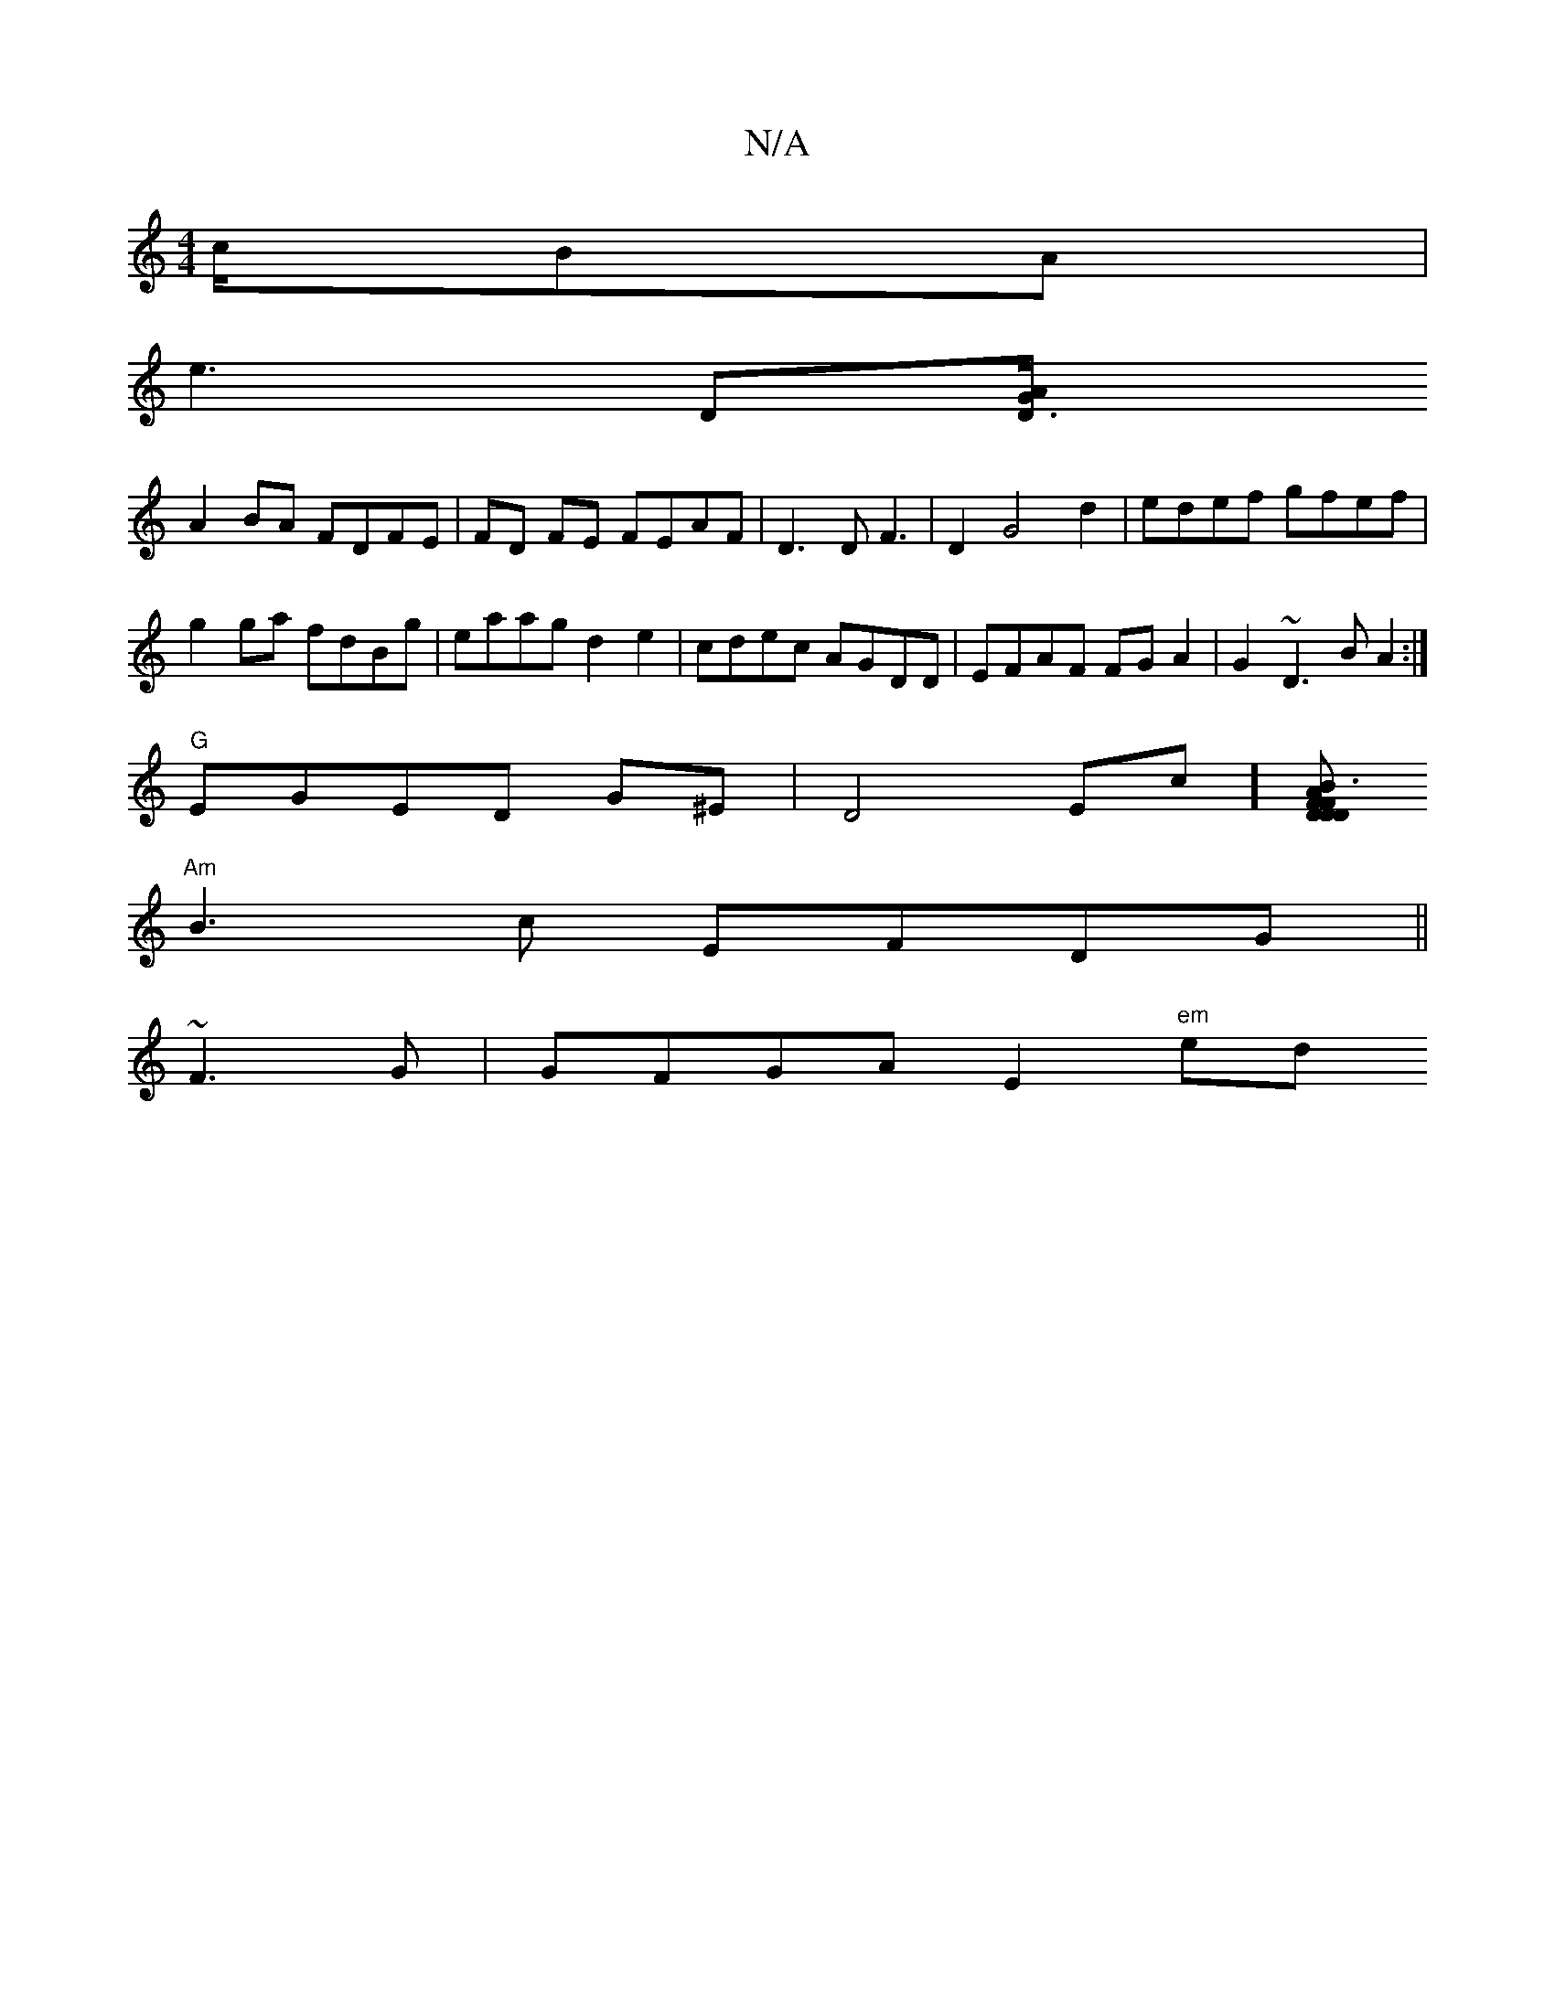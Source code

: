 X:1
T:N/A
M:4/4
R:N/A
K:Cmajor
/c/BA |
e3 D[D3/2A/2G|
1 A2BA FDFE|FD FE FEAF |D3D F3|D2 G4d2|edef gfef|
g2ga fdBg|eaag d2e2|cdec AGDD|EFAF FGA2|G2~D3 B A2:|
"G" EGED G^E|D4Ec][BFA|F3D "Dm"DDEE |
"Am"B3 c EFDG ||
~F3G |GFGA E2"em"ed